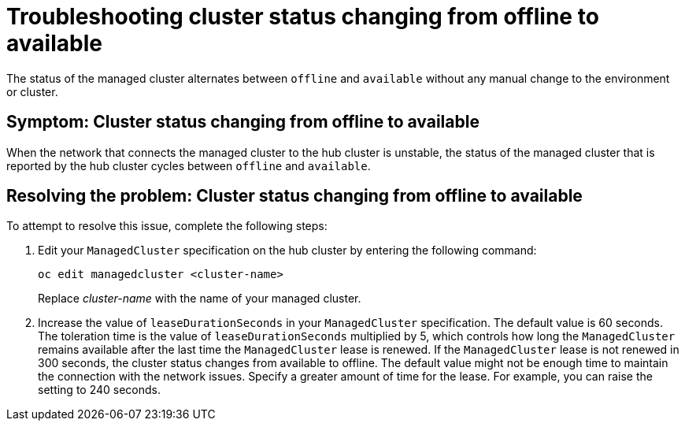 [#troubleshooting-cluster-status-offline-available]
= Troubleshooting cluster status changing from offline to available

The status of the managed cluster alternates between `offline` and `available` without any manual change to the environment or cluster. 

[#symptom-cluster-status-changing-from-offline-to-available]
== Symptom: Cluster status changing from offline to available

When the network that connects the managed cluster to the hub cluster is unstable, the status of the managed cluster that is reported by the hub cluster cycles between `offline` and `available`. 

[#resolving-the-problem-cluster-status-changing-from-offline-to-available]
== Resolving the problem: Cluster status changing from offline to available

To attempt to resolve this issue, complete the following steps:

. Edit your `ManagedCluster` specification on the hub cluster by entering the following command:
+
----
oc edit managedcluster <cluster-name>
----
Replace _cluster-name_ with the name of your managed cluster.

. Increase the value of `leaseDurationSeconds` in your `ManagedCluster` specification. The default value is 60 seconds. The toleration time is the value of `leaseDurationSeconds` multiplied by 5, which controls how long the `ManagedCluster` remains available after the last time the `ManagedCluster` lease is renewed. If the `ManagedCluster` lease is not renewed in 300 seconds, the cluster status changes from available to offline. The default value might not be enough time to maintain the connection with the network issues. Specify a greater amount of time for the lease. For example, you can raise the setting to 240 seconds.
